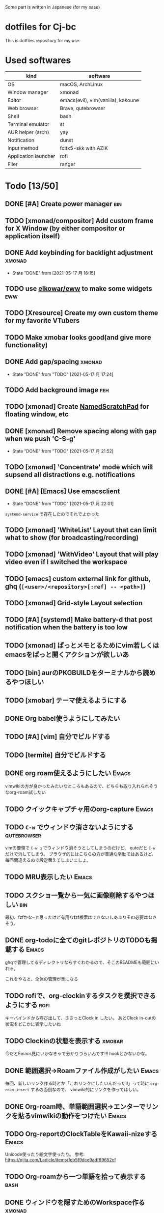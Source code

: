 Some part is written in Japanese (for my ease)

* dotfiles for Cj-bc

This is dotfiles repository for my use.

* Used softwares

| kind                 | software                           |
|----------------------+------------------------------------|
| OS                   | macOS, ArchLinux                   |
| Window manager       | xmonad                             |
| Editor               | emacs(evil), vim(vanilla), kakoune |
| Web browser          | Brave, qutebrowser                 |
| Shell                | bash                               |
| Terminal emulator    | st							        |
| AUR helper (arch)    | yay                                |
| Notification         | dunst                              |
| Input method         | fcitx5-skk with AZIK               |
| Application launcher | rofi                               |
| Filer                | ranger                             |

* Todo [13/50]

** DONE [#A] Create power manager                                       :bin:
** TODO [xmonad/compositor] Add custom frame for X Window (by either compositor or application itself)
** DONE Add keybinding for backlight adjustment             :xmonad:
   - State "DONE"       from              [2021-05-17 月 16:15]
** TODO use [[https://github.com/elkowar/eww][elkowar/eww]] to make some widgets                      :eww:
** TODO [Xresource] Create my own custom theme for my favorite VTubers
** TODO Make xmobar looks good(and give more functionality)
** DONE Add gap/spacing                                              :xmonad:
   - State "DONE"       from "TODO"       [2021-05-17 月 17:24]
** TODO Add background image                                            :feh:
** TODO [xmonad] Create [[https://hackage.haskell.org/package/xmonad-contrib-0.16/docs/XMonad-Util-NamedScratchpad.html][NamedScratchPad]] for floating window, etc
** DONE [xmonad] Remove spacing along with gap when we push 'C-S-g'
   - State "DONE"       from "TODO"       [2021-05-17 月 21:52]
** TODO [xmonad] 'Concentrate' mode which will supsend all distractions e.g. notifications
** DONE [#A] [Emacs] Use emacsclient
   - State "DONE"       from "TODO"       [2021-05-17 月 22:01]
   =systemd-service= で存在したのでそれでよかった
** TODO [xmonad] 'WhiteList' Layout that can limit what to show (for broadcasting/recording)
** TODO [xmonad] 'WithVideo' Layout that will play video even if I switched the workspace
** TODO [emacs] custom external link for github, ghq (=[<user>/<repository>[:ref] -- <path>]=)
** TODO [xmonad] Grid-style Layout selection
** TODO [#A] [systemd] Make battery-d that post notification when the battery is too low
** TODO [xmonad] ぱっとメモとるためにvim若しくはemacsをぱっと開くアクションが欲しいあ
** TODO [bin] aurのPKGBUILDをターミナルから読めるやつほしい
** TODO [xmobar] テーマ使えるようにする
** DONE Org babel使うようにしてみたい
** TODO [#A] [vim] 自分でビルドする
** TODO [termite] 自分でビルドする
** DONE org roam使えるようにしたい                                    :Emacs:
   vimwikiの方が良かったみたいなところもあるので、どちらも取り入れられそうなorg-roam試したい
** TODO クイックキャプチャ用のorg-capture                            :Emacs:
** TODO ~C-w~ でウィンドウ消さないようにする                    :qutebrowser:
   vimの要領で ~C-w q~ でウィンドウ消そうとしてしまうのだけど、 quteだと ~C-w~ だけで消してしまう。
   ブラウザ的にはこちらの方が普通な挙動ではあるけど、毎回間違えるので設定替えてしまいましょ。
** TODO MRU表示したい                                                           :Emacs:
** TODO スクショ一覧から一気に画像削除するやつほしい                    :bin:
   最初、fzfかな~と思ったけど有用なfzf検索はできないしあまりその必要はなさそう。
** DONE org-todoに全てのgitレポジトリのTODOも掲載する                 :Emacs:
   ghqで管理してるディレクトリならすぐわかるので、そこのREADMEも範囲にいれる。

   これをやると、全体の管理が楽になる
** TODO rofiで、org-clockinするタスクを撰択できるようにする            :rofi:
   キーバインドから呼び出して、ささっとClock in したい。
   あとClock in-outの状況をどこかに表示したいね

** TODO Clockinの状態を表示する                                      :xmobar:
   今だとEmacs見にいかなきゃで分かりづらいんです!!!
   hookとかないかな。
   
** DONE 範囲選択→Roamファイル作成がしたい                             :Emacs:
   毎回、新しいリンク作る時とか「これリンクにしたいんだった!!」って時に ~org-roam-insert~ するの面倒なので、
   vimwiki的にリンクを作ってほしい。

** DONE Org-roam時、単語範囲選択→エンターでリンクを貼るvimwikiの動作をつけたい :Emacs:

** TODO Org-reportのClockTableをKawaii-nizeする                     :Emacs:
   Unicode使ったり絵文字使ったり。
   参考: https://qiita.com/Ladicle/items/feb5f9dce9adf89652cf
** TODO Org-roamから一つ単語を拾って表示する						     :bash:
** DONE ウィンドウを隠すためのWorkspace作る                          :xmonad:
   :LOGBOOK:
   CLOCK: [2021-08-24 Tue 12:18]--[2021-08-24 Tue 12:19] =>  0:01
   :END:

   + https://hackage.haskell.org/package/xmonad-contrib-0.16/docs/XMonad-Layout-Hidden.html
   + https://hackage.haskell.org/package/xmonad-contrib-0.16/docs/XMonad-Actions-Minimize.html
   + 自作
     

   の3通りあったけど、とりあえずは ~XMonad.Actions.Minimize~ を使ってみる。
   なぜなら、こっちならFIFOだけでなく色々拡張できそうだから。
   
** TODO Zoom用レイアウトとWorkspace                                  :xmonad:
** TODO Qutebrowserのpass連携                                   :qutebrowser:
** DONE Org-roam-modeを起動時に設定する                               :Emacs:
** TODO XMonadのProfileを分ける(配信用など)                          :xmonad:
** TODO メモをすぐ取れるようにする                                   :xmonad:
   prompt + org protocolで良さそう
** TODO evilの設定 [0/2]                           :emacs:archlinux:
+ [ ] jk, jjでのエスケープ
+ [ ] ~C-u~ の有効化(適切かどうかも含めて
** DONE org modeのTodoアイテムを増やす               :emacs:orgmode:環境構築:
** TODO help:org-roam-setup でGPG保護されたファイルを開かないようにしたい :Emacs:
   emacs daemonが立ち上がる時に読もうとされるのだけど、
   明示的にどこから呼び出されたか分からないGPGプロンプトに入力するのって怖い
** TODO org-captureで各Projectile管理されたプロジェクトのREADMEにtodo追記したい :Emacs:
   今は一々開かないといけなくて面倒
** TODO ~describe-key~ ぽい機能を付ける                                         :qutebrowser:
   現状 ~:help~ 呼ばないといけないが割と面倒
** TODO vim-textobj-parametersの Evil実装が欲しい                     :Emacs:
** TODO 'Info' ワークスペースの拡充                                  :xmonad:
   :LOGBOOK:
   CLOCK: [2021-08-24 Tue 12:19]--[2021-08-24 Tue 14:57] =>  2:38
   :END:
   
   + Agenda
   + timeline
** TODO キーストロークの表示                                         :xmonad:
   
   EventHandlerで出来そう
** TODO github workflowの状態を表示できるやつ
   
* Installation

**  macOS

*This is old insallation*

#+begin_src bash
./init.sh
# dotfiles will be symlinked to each place. config file is 'config.txt'
# homebrew configuration ---
brew bundle install --file=dotfiles/brew/Brewfile  # for minimum, replace Brewfile with Brewfile-core
# Vundle & vim plugins installation ---
mkdir ~/.vim/bundle
git clone https://github.com/VundleVim/Vundle.vim.git ~/.vim/bundle/Vundle.vim
vim -C PluginInstall
# tmux plugin installation ---
git clone https://github.com/tmux-plugins/tpm ~/.tmux/plugins/tpm
tmux
# on tmux, press <PREFIX>+I (capital "I")
#+end_src
